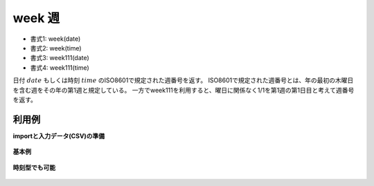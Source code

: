 week 週
------------

* 書式1: week(date) 
* 書式2: week(time) 
* 書式3: week111(date) 
* 書式4: week111(time) 


日付 :math:`date` もしくは時刻 :math:`time` のISO8601で規定された週番号を返す。
ISO8601で規定された週番号とは、年の最初の木曜日を含む週をその年の第1週と規定している。
一方でweek111を利用すると、曜日に関係なく1/1を第1週の第1日目と考えて週番号を返す。


利用例
''''''''''''

**importと入力データ(CSV)の準備**

  .. code-block:: python
    :linenos:

    import nysol.mcmd as nm

    with open('dat1.csv','w') as f:
      f.write(
    '''id,date
    1,20000101
    1,20000102
    1,20000103
    1,20000104
    1,20000105
    1,20000106
    1,20000107
    1,20000108
    1,20000109
    2,20121021
    3,
    4,19770812
    ''')

    with open('dat2.csv','w') as f:
      f.write(
    '''id,time
    1,20000101000000
    2,20121021111213
    3,
    4,19770812122212
    ''')


**基本例**


  .. code-block:: python
    :linenos:

    nm.mcal(c='week($d{date})', a='rsl', i="dat1.csv", o="rsl1.csv").run()
    ### rsl1.csv の内容
    # id,date,rsl
    # 1,20000101,52
    # 1,20000102,52
    # 1,20000103,1
    # 1,20000104,1
    # 1,20000105,1
    # 1,20000106,1
    # 1,20000107,1
    # 1,20000108,1
    # 1,20000109,1
    # 2,20121021,42
    # 3,,
    # 4,19770812,32


**時刻型でも可能**


  .. code-block:: python
    :linenos:

    nm.mcal(c='week($t{time})', a='rsl', i="dat2.csv", o="rsl2.csv").run()
    ### rsl2.csv の内容
    # id,time,rsl
    # 1,20000101000000,52
    # 2,20121021111213,42
    # 3,,
    # 4,19770812122212,32



